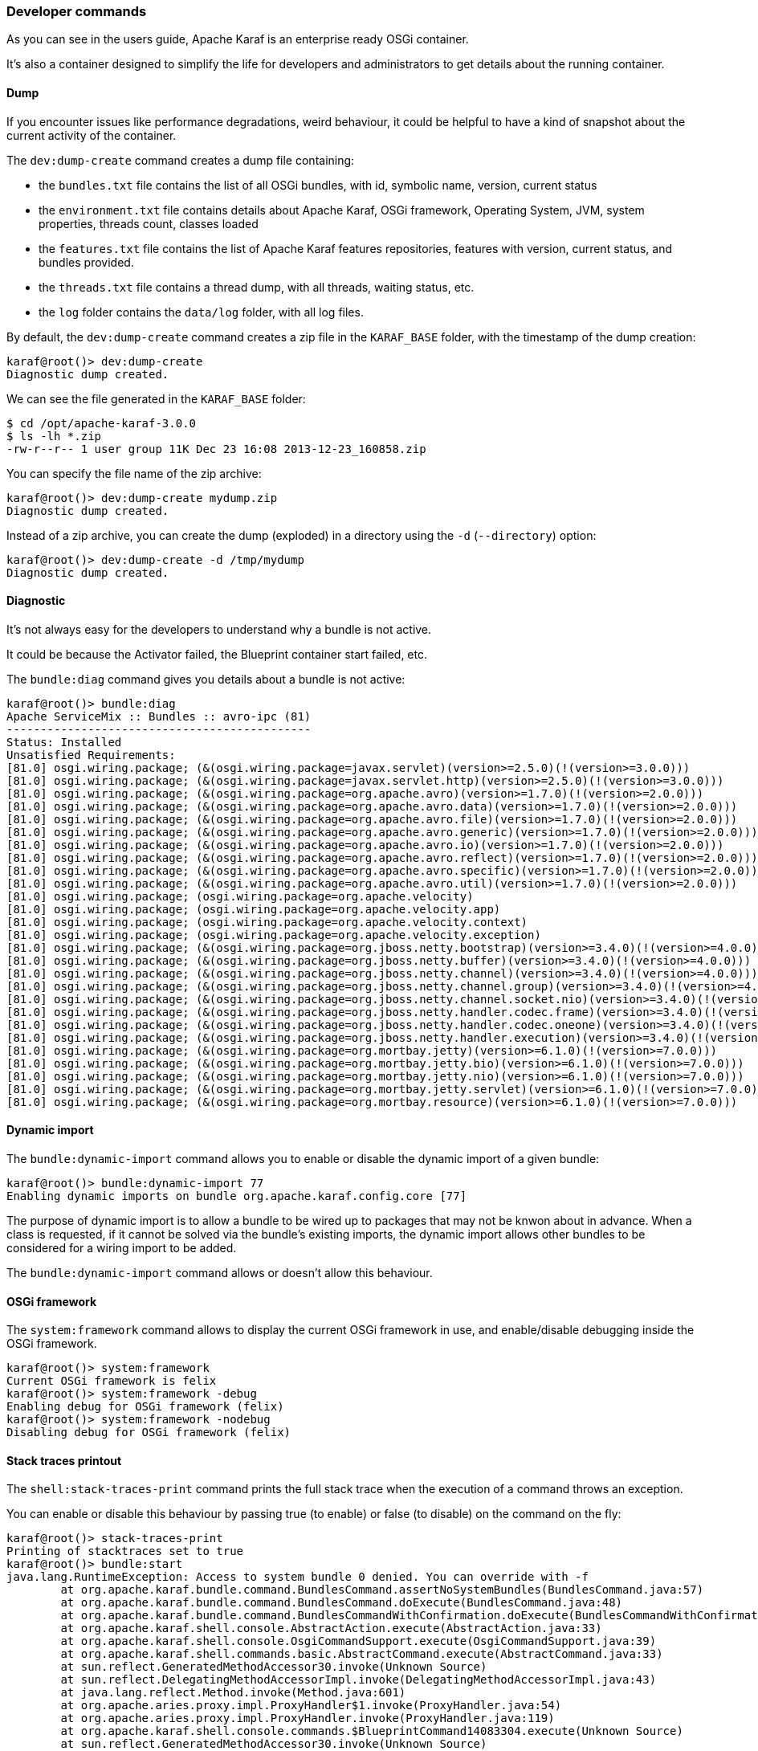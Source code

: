 //
// Licensed under the Apache License, Version 2.0 (the "License");
// you may not use this file except in compliance with the License.
// You may obtain a copy of the License at
//
//      http://www.apache.org/licenses/LICENSE-2.0
//
// Unless required by applicable law or agreed to in writing, software
// distributed under the License is distributed on an "AS IS" BASIS,
// WITHOUT WARRANTIES OR CONDITIONS OF ANY KIND, either express or implied.
// See the License for the specific language governing permissions and
// limitations under the License.
//

=== Developer commands

As you can see in the users guide, Apache Karaf is an enterprise ready OSGi container.

It's also a container designed to simplify the life for developers and administrators to get details about the
running container.

==== Dump

If you encounter issues like performance degradations, weird behaviour, it could be helpful to have a kind of snapshot
about the current activity of the container.

The `dev:dump-create` command creates a dump file containing:

* the `bundles.txt` file contains the list of all OSGi bundles, with id, symbolic name, version, current status
* the `environment.txt` file contains details about Apache Karaf, OSGi framework, Operating System, JVM, system
 properties, threads count, classes loaded
* the `features.txt` file contains the list of Apache Karaf features repositories, features with version, current
 status, and bundles provided.
* the `threads.txt` file contains a thread dump, with all threads, waiting status, etc.
* the `log` folder contains the `data/log` folder, with all log files.

By default, the `dev:dump-create` command creates a zip file in the `KARAF_BASE` folder, with the timestamp of the
dump creation:

----
karaf@root()> dev:dump-create
Diagnostic dump created.
----

We can see the file generated in the `KARAF_BASE` folder:

----
$ cd /opt/apache-karaf-3.0.0
$ ls -lh *.zip
-rw-r--r-- 1 user group 11K Dec 23 16:08 2013-12-23_160858.zip
----

You can specify the file name of the zip archive:

----
karaf@root()> dev:dump-create mydump.zip
Diagnostic dump created.
----

Instead of a zip archive, you can create the dump (exploded) in a directory using the `-d` (`--directory`) option:

----
karaf@root()> dev:dump-create -d /tmp/mydump
Diagnostic dump created.
----

==== Diagnostic

It's not always easy for the developers to understand why a bundle is not active.

It could be because the Activator failed, the Blueprint container start failed, etc.

The `bundle:diag` command gives you details about a bundle is not active:

----
karaf@root()> bundle:diag
Apache ServiceMix :: Bundles :: avro-ipc (81)
---------------------------------------------
Status: Installed
Unsatisfied Requirements:
[81.0] osgi.wiring.package; (&(osgi.wiring.package=javax.servlet)(version>=2.5.0)(!(version>=3.0.0)))
[81.0] osgi.wiring.package; (&(osgi.wiring.package=javax.servlet.http)(version>=2.5.0)(!(version>=3.0.0)))
[81.0] osgi.wiring.package; (&(osgi.wiring.package=org.apache.avro)(version>=1.7.0)(!(version>=2.0.0)))
[81.0] osgi.wiring.package; (&(osgi.wiring.package=org.apache.avro.data)(version>=1.7.0)(!(version>=2.0.0)))
[81.0] osgi.wiring.package; (&(osgi.wiring.package=org.apache.avro.file)(version>=1.7.0)(!(version>=2.0.0)))
[81.0] osgi.wiring.package; (&(osgi.wiring.package=org.apache.avro.generic)(version>=1.7.0)(!(version>=2.0.0)))
[81.0] osgi.wiring.package; (&(osgi.wiring.package=org.apache.avro.io)(version>=1.7.0)(!(version>=2.0.0)))
[81.0] osgi.wiring.package; (&(osgi.wiring.package=org.apache.avro.reflect)(version>=1.7.0)(!(version>=2.0.0)))
[81.0] osgi.wiring.package; (&(osgi.wiring.package=org.apache.avro.specific)(version>=1.7.0)(!(version>=2.0.0)))
[81.0] osgi.wiring.package; (&(osgi.wiring.package=org.apache.avro.util)(version>=1.7.0)(!(version>=2.0.0)))
[81.0] osgi.wiring.package; (osgi.wiring.package=org.apache.velocity)
[81.0] osgi.wiring.package; (osgi.wiring.package=org.apache.velocity.app)
[81.0] osgi.wiring.package; (osgi.wiring.package=org.apache.velocity.context)
[81.0] osgi.wiring.package; (osgi.wiring.package=org.apache.velocity.exception)
[81.0] osgi.wiring.package; (&(osgi.wiring.package=org.jboss.netty.bootstrap)(version>=3.4.0)(!(version>=4.0.0)))
[81.0] osgi.wiring.package; (&(osgi.wiring.package=org.jboss.netty.buffer)(version>=3.4.0)(!(version>=4.0.0)))
[81.0] osgi.wiring.package; (&(osgi.wiring.package=org.jboss.netty.channel)(version>=3.4.0)(!(version>=4.0.0)))
[81.0] osgi.wiring.package; (&(osgi.wiring.package=org.jboss.netty.channel.group)(version>=3.4.0)(!(version>=4.0.0)))
[81.0] osgi.wiring.package; (&(osgi.wiring.package=org.jboss.netty.channel.socket.nio)(version>=3.4.0)(!(version>=4.0.0)))
[81.0] osgi.wiring.package; (&(osgi.wiring.package=org.jboss.netty.handler.codec.frame)(version>=3.4.0)(!(version>=4.0.0)))
[81.0] osgi.wiring.package; (&(osgi.wiring.package=org.jboss.netty.handler.codec.oneone)(version>=3.4.0)(!(version>=4.0.0)))
[81.0] osgi.wiring.package; (&(osgi.wiring.package=org.jboss.netty.handler.execution)(version>=3.4.0)(!(version>=4.0.0)))
[81.0] osgi.wiring.package; (&(osgi.wiring.package=org.mortbay.jetty)(version>=6.1.0)(!(version>=7.0.0)))
[81.0] osgi.wiring.package; (&(osgi.wiring.package=org.mortbay.jetty.bio)(version>=6.1.0)(!(version>=7.0.0)))
[81.0] osgi.wiring.package; (&(osgi.wiring.package=org.mortbay.jetty.nio)(version>=6.1.0)(!(version>=7.0.0)))
[81.0] osgi.wiring.package; (&(osgi.wiring.package=org.mortbay.jetty.servlet)(version>=6.1.0)(!(version>=7.0.0)))
[81.0] osgi.wiring.package; (&(osgi.wiring.package=org.mortbay.resource)(version>=6.1.0)(!(version>=7.0.0)))
----

==== Dynamic import

The `bundle:dynamic-import` command allows you to enable or disable the dynamic import of a given bundle:

----
karaf@root()> bundle:dynamic-import 77
Enabling dynamic imports on bundle org.apache.karaf.config.core [77]
----

The purpose of dynamic import is to allow a bundle to be wired up to packages that may not be knwon about in advance.
When a class is requested, if it cannot be solved via the bundle's existing imports, the dynamic import allows other
bundles to be considered for a wiring import to be added.

The `bundle:dynamic-import` command allows or doesn't allow this behaviour.

==== OSGi framework

The `system:framework` command allows to display the current OSGi framework in use, and enable/disable debugging inside the OSGi framework.

----
karaf@root()> system:framework
Current OSGi framework is felix
karaf@root()> system:framework -debug
Enabling debug for OSGi framework (felix)
karaf@root()> system:framework -nodebug
Disabling debug for OSGi framework (felix)
----

==== Stack traces printout

The `shell:stack-traces-print` command prints the full stack trace when the execution of a command
throws an exception.

You can enable or disable this behaviour by passing true (to enable) or false (to disable) on the command on the fly:

----
karaf@root()> stack-traces-print
Printing of stacktraces set to true
karaf@root()> bundle:start
java.lang.RuntimeException: Access to system bundle 0 denied. You can override with -f
        at org.apache.karaf.bundle.command.BundlesCommand.assertNoSystemBundles(BundlesCommand.java:57)
        at org.apache.karaf.bundle.command.BundlesCommand.doExecute(BundlesCommand.java:48)
        at org.apache.karaf.bundle.command.BundlesCommandWithConfirmation.doExecute(BundlesCommandWithConfirmation.java:41)
        at org.apache.karaf.shell.console.AbstractAction.execute(AbstractAction.java:33)
        at org.apache.karaf.shell.console.OsgiCommandSupport.execute(OsgiCommandSupport.java:39)
        at org.apache.karaf.shell.commands.basic.AbstractCommand.execute(AbstractCommand.java:33)
        at sun.reflect.GeneratedMethodAccessor30.invoke(Unknown Source)
        at sun.reflect.DelegatingMethodAccessorImpl.invoke(DelegatingMethodAccessorImpl.java:43)
        at java.lang.reflect.Method.invoke(Method.java:601)
        at org.apache.aries.proxy.impl.ProxyHandler$1.invoke(ProxyHandler.java:54)
        at org.apache.aries.proxy.impl.ProxyHandler.invoke(ProxyHandler.java:119)
        at org.apache.karaf.shell.console.commands.$BlueprintCommand14083304.execute(Unknown Source)
        at sun.reflect.GeneratedMethodAccessor30.invoke(Unknown Source)
        at sun.reflect.DelegatingMethodAccessorImpl.invoke(DelegatingMethodAccessorImpl.java:43)
        at java.lang.reflect.Method.invoke(Method.java:601)
        at org.apache.aries.proxy.impl.ProxyHandler$1.invoke(ProxyHandler.java:54)
        at org.apache.aries.proxy.impl.ProxyHandler.invoke(ProxyHandler.java:119)
        at org.apache.karaf.shell.console.commands.$BlueprintCommand14083304.execute(Unknown Source)
        at org.apache.felix.gogo.runtime.CommandProxy.execute(CommandProxy.java:78)
        at org.apache.felix.gogo.runtime.Closure.executeCmd(Closure.java:477)
        at org.apache.felix.gogo.runtime.Closure.executeStatement(Closure.java:403)
        at org.apache.felix.gogo.runtime.Pipe.run(Pipe.java:108)
        at org.apache.felix.gogo.runtime.Closure.execute(Closure.java:183)
        at org.apache.felix.gogo.runtime.Closure.execute(Closure.java:120)
        at org.apache.felix.gogo.runtime.CommandSessionImpl.execute(CommandSessionImpl.java:89)
        at org.apache.karaf.shell.console.impl.jline.ConsoleImpl$DelegateSession.execute(ConsoleImpl.java:497)
        at org.apache.karaf.shell.console.impl.jline.ConsoleImpl.run(ConsoleImpl.java:198)
        at java.lang.Thread.run(Thread.java:722)
        at org.apache.karaf.shell.console.impl.jline.ConsoleFactoryService$3.doRun(ConsoleFactoryService.java:118)
        at org.apache.karaf.shell.console.impl.jline.ConsoleFactoryService$3$1.run(ConsoleFactoryService.java:109)
        at java.security.AccessController.doPrivileged(Native Method)
        at org.apache.karaf.jaas.modules.JaasHelper.doAs(JaasHelper.java:47)
        at org.apache.karaf.shell.console.impl.jline.ConsoleFactoryService$3.run(ConsoleFactoryService.java:107)
karaf@root()> stack-traces-print false
Printing of stacktraces set to false
karaf@root()> bundle:start
Error executing command: Access to system bundle 0 denied. You can override with -f
----

==== Bundle tree

The `bundle:tree-show` command shows the bundle dependency tree based on the wiring information of a given single bundle
ID.

----
karaf@root()> bundle:tree-show 40
Bundle org.ops4j.pax.url.wrap [40] is currently ACTIVE

org.ops4j.pax.url.wrap [40]
+- org.ops4j.base.util.property [14]
+- org.ops4j.pax.url.commons [49]
|  +- org.ops4j.base.util.property [14]
|  +- org.ops4j.pax.logging.pax-logging-api [23]
|  +- org.ops4j.pax.swissbox.property [31]
|  |  +- org.ops4j.base.util.property [14]
|  |  +- org.ops4j.base.lang [41]
|  +- org.apache.felix.configadmin [43]
|  |  +- org.ops4j.pax.logging.pax-logging-api [23]
|  +- org.ops4j.base.lang [41]
+- org.ops4j.pax.logging.pax-logging-api [23]
+- org.ops4j.pax.swissbox.bnd [25]
|  +- biz.aQute.bndlib [30]
|  |  +- org.apache.servicemix.bundles.junit [36]
|  +- org.ops4j.pax.logging.pax-logging-api [23]
|  +- org.ops4j.base.lang [41]
+- org.apache.felix.configadmin [43]
+- org.ops4j.base.net [29]
|  +- org.ops4j.base.monitors [37]
|  +- org.ops4j.base.lang [41]
+- org.ops4j.base.lang [41]
----

==== Watch

The `bundle:watch` command enables watching the local Maven repository for updates on bundles.
If the bundle file changes on the Maven repository, Apache Karaf will automatically update the bundle.

The `bundle:watch` allows you to configure a set of URLs to monitore. All bundles bundles whose location matches the
given URL will be automatically updated. It avoids needing to manually update the bundles or even copy the bundle to the
system folder.

[NOTE]
====
Only Maven based URLs and Maven SNAPSHOTs will actually be updated automatically.
====

The following command:

----
karaf@root> dev:watch *
----

will monitore all bundles that have a location matching mvn:* and having '-SNAPSHOT' in their URL.
